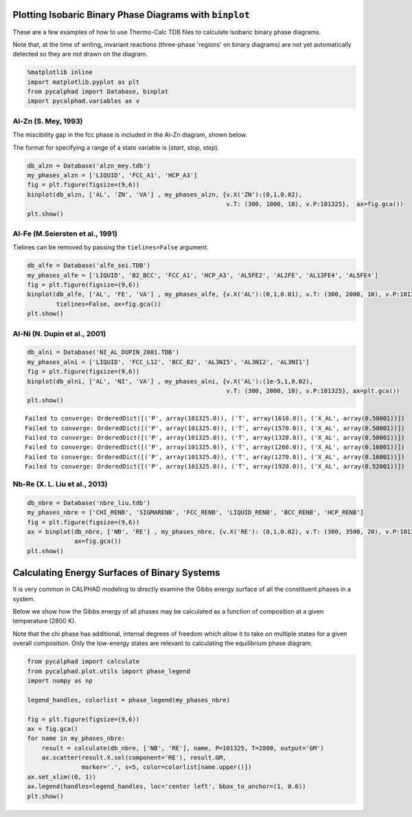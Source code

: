 
Plotting Isobaric Binary Phase Diagrams with ``binplot``
========================================================

These are a few examples of how to use Thermo-Calc TDB files to
calculate isobaric binary phase diagrams.

Note that, at the time of writing, invariant reactions (three-phase
'regions' on binary diagrams) are not yet automatically detected so they
are not drawn on the diagram.

.. code:: ipython3

    %matplotlib inline
    import matplotlib.pyplot as plt
    from pycalphad import Database, binplot
    import pycalphad.variables as v

Al-Zn (S. Mey, 1993)
--------------------

The miscibility gap in the fcc phase is included in the Al-Zn diagram,
shown below.

The format for specifying a range of a state variable is (*start*,
*stop*, *step*).

.. code:: ipython3

    db_alzn = Database('alzn_mey.tdb')
    my_phases_alzn = ['LIQUID', 'FCC_A1', 'HCP_A3']
    fig = plt.figure(figsize=(9,6))
    binplot(db_alzn, ['AL', 'ZN', 'VA'] , my_phases_alzn, {v.X('ZN'):(0,1,0.02),
                                                           v.T: (300, 1000, 10), v.P:101325},  ax=fig.gca())
    plt.show()



.. image:: BinaryExamples_files/BinaryExamples_5_0.png


Al-Fe (M.Seiersten et al., 1991)
--------------------------------

Tielines can be removed by passing the ``tielines=False`` argument.

.. code:: ipython3

    db_alfe = Database('alfe_sei.TDB')
    my_phases_alfe = ['LIQUID', 'B2_BCC', 'FCC_A1', 'HCP_A3', 'AL5FE2', 'AL2FE', 'AL13FE4', 'AL5FE4']
    fig = plt.figure(figsize=(9,6))
    binplot(db_alfe, ['AL', 'FE', 'VA'] , my_phases_alfe, {v.X('AL'):(0,1,0.01), v.T: (300, 2000, 10), v.P:101325}, 
            tielines=False, ax=fig.gca())
    plt.show()



.. image:: BinaryExamples_files/BinaryExamples_7_0.png


Al-Ni (N. Dupin et al., 2001)
-----------------------------

.. code:: ipython3

    db_alni = Database('NI_AL_DUPIN_2001.TDB')
    my_phases_alni = ['LIQUID', 'FCC_L12', 'BCC_B2', 'AL3NI5', 'AL3NI2', 'AL3NI1']
    fig = plt.figure(figsize=(9,6))
    binplot(db_alni, ['AL', 'NI', 'VA'] , my_phases_alni, {v.X('AL'):(1e-5,1,0.02),
                                                           v.T: (300, 2000, 10), v.P:101325}, ax=plt.gca())
    plt.show()


.. parsed-literal::

    Failed to converge: OrderedDict([('P', array(101325.0)), ('T', array(1610.0)), ('X_AL', array(0.50001))])
    Failed to converge: OrderedDict([('P', array(101325.0)), ('T', array(1570.0)), ('X_AL', array(0.50001))])
    Failed to converge: OrderedDict([('P', array(101325.0)), ('T', array(1320.0)), ('X_AL', array(0.50001))])
    Failed to converge: OrderedDict([('P', array(101325.0)), ('T', array(1260.0)), ('X_AL', array(0.16001))])
    Failed to converge: OrderedDict([('P', array(101325.0)), ('T', array(1270.0)), ('X_AL', array(0.16001))])
    Failed to converge: OrderedDict([('P', array(101325.0)), ('T', array(1920.0)), ('X_AL', array(0.52001))])



.. image:: BinaryExamples_files/BinaryExamples_9_1.png


Nb-Re (X. L. Liu et al., 2013)
------------------------------

.. code:: ipython3

    db_nbre = Database('nbre_liu.tdb')
    my_phases_nbre = ['CHI_RENB', 'SIGMARENB', 'FCC_RENB', 'LIQUID_RENB', 'BCC_RENB', 'HCP_RENB']
    fig = plt.figure(figsize=(9,6))
    ax = binplot(db_nbre, ['NB', 'RE'] , my_phases_nbre, {v.X('RE'): (0,1,0.02), v.T: (300, 3500, 20), v.P:101325},
                 ax=fig.gca())
    plt.show()



.. image:: BinaryExamples_files/BinaryExamples_11_0.png


Calculating Energy Surfaces of Binary Systems
=============================================

It is very common in CALPHAD modeling to directly examine the Gibbs
energy surface of all the constituent phases in a system.

Below we show how the Gibbs energy of all phases may be calculated as a
function of composition at a given temperature (2800 K).

Note that the chi phase has additional, internal degrees of freedom
which allow it to take on multiple states for a given overall
composition. Only the low-energy states are relevant to calculating the
equilibrium phase diagram.

.. code:: ipython3

    from pycalphad import calculate
    from pycalphad.plot.utils import phase_legend
    import numpy as np
    
    legend_handles, colorlist = phase_legend(my_phases_nbre)
    
    fig = plt.figure(figsize=(9,6))
    ax = fig.gca()
    for name in my_phases_nbre:
        result = calculate(db_nbre, ['NB', 'RE'], name, P=101325, T=2800, output='GM')
        ax.scatter(result.X.sel(component='RE'), result.GM,
                   marker='.', s=5, color=colorlist[name.upper()])
    ax.set_xlim((0, 1))
    ax.legend(handles=legend_handles, loc='center left', bbox_to_anchor=(1, 0.6))
    plt.show()



.. image:: BinaryExamples_files/BinaryExamples_14_0.png


